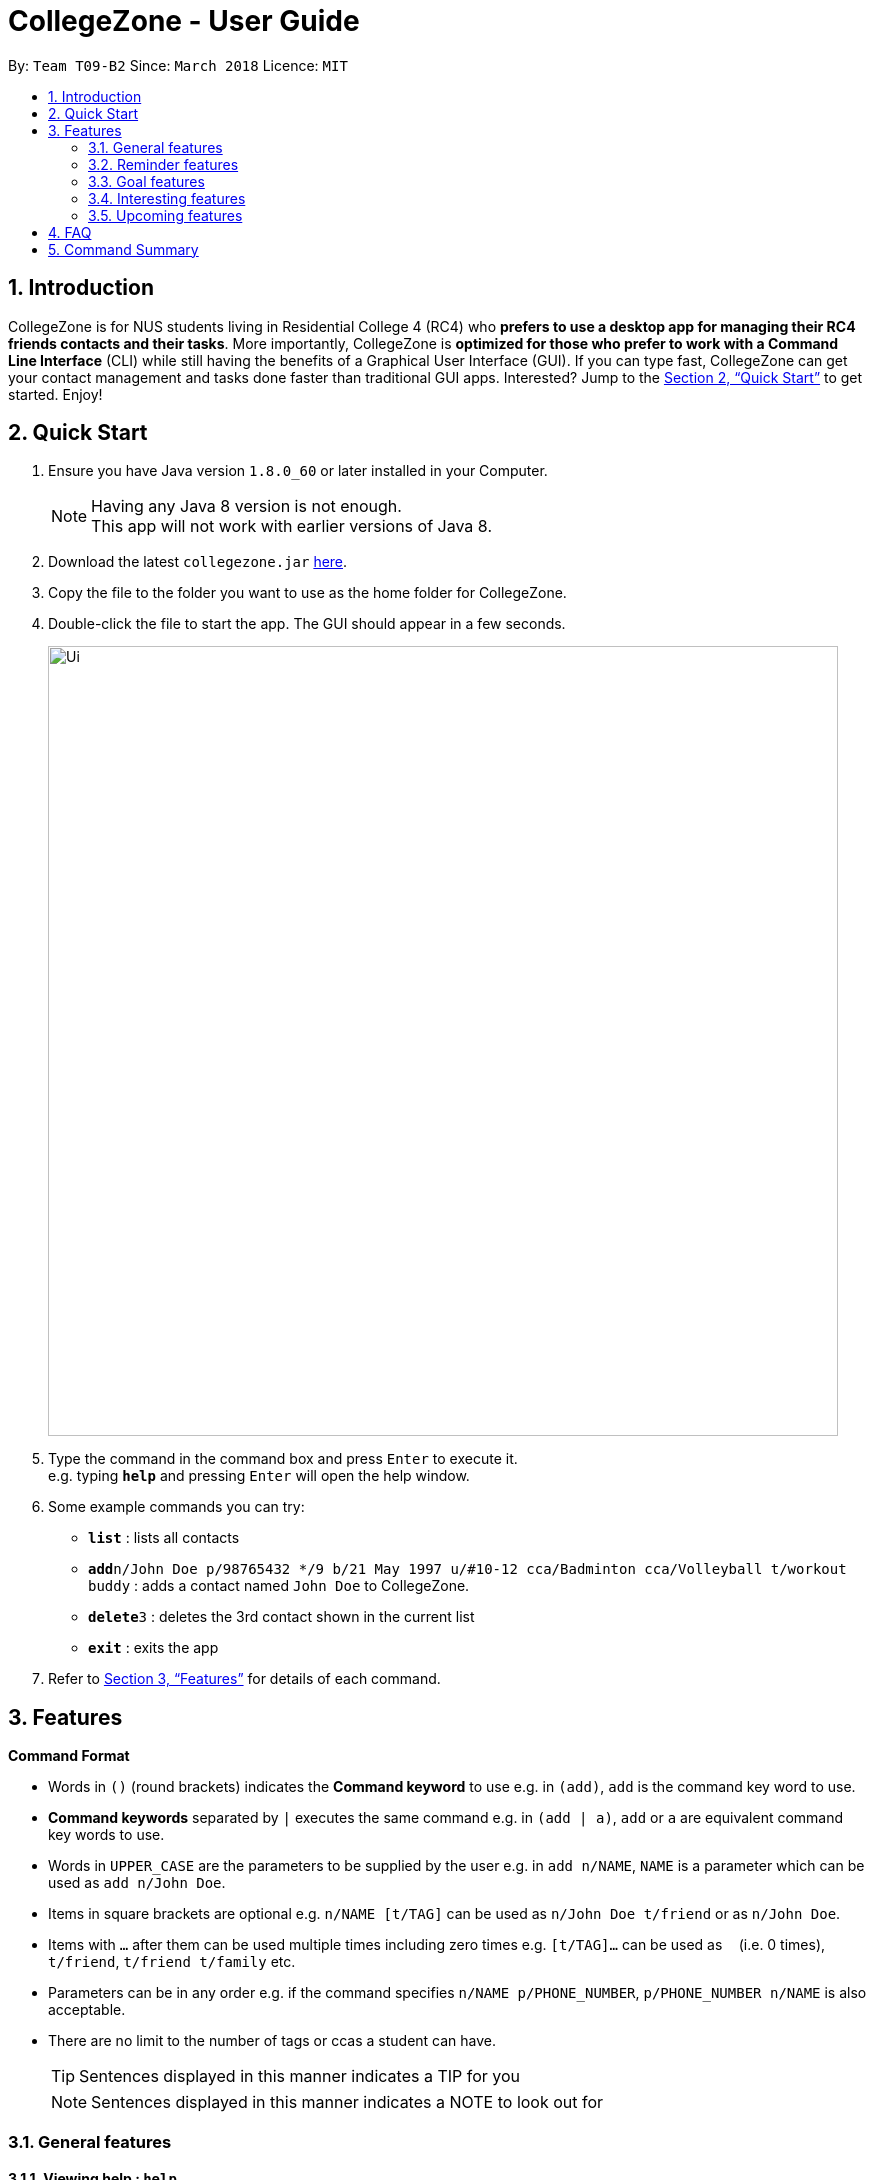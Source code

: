= CollegeZone - User Guide
:toc:
:toc-title:
:toc-placement: preamble
:sectnums:
:imagesDir: images
:stylesDir: stylesheets
:xrefstyle: full
:experimental:
ifdef::env-github[]
:tip-caption: :bulb:
:note-caption: :information_source:
endif::[]
:repoURL: https://github.com/CS2103JAN2018-T09-B2/main

By: `Team T09-B2`      Since: `March 2018`      Licence: `MIT`

== Introduction

CollegeZone is for NUS students living in Residential College 4 (RC4) who *prefers to use a desktop app for managing their RC4 friends contacts and their tasks*. More importantly, CollegeZone is *optimized for those who prefer to work with a Command Line Interface* (CLI) while still having the benefits of a Graphical User Interface (GUI). If you can type fast, CollegeZone can get your contact management and tasks done faster than traditional GUI apps. Interested? Jump to the <<Quick Start>> to get started. Enjoy!

== Quick Start

.  Ensure you have Java version `1.8.0_60` or later installed in your Computer.
+
[NOTE]
Having any Java 8 version is not enough. +
This app will not work with earlier versions of Java 8.
+
.  Download the latest `collegezone.jar` link:{repoURL}/releases[here].
.  Copy the file to the folder you want to use as the home folder for CollegeZone.
.  Double-click the file to start the app. The GUI should appear in a few seconds.
+
image::Ui.JPG[width="790"]
+
.  Type the command in the command box and press kbd:[Enter] to execute it. +
e.g. typing *`help`* and pressing kbd:[Enter] will open the help window.
.  Some example commands you can try:

* *`list`* : lists all contacts
* **`add`**`n/John Doe p/98765432 */9 b/21 May 1997 u/#10-12 cca/Badminton cca/Volleyball t/workout buddy` : adds a contact named `John Doe` to CollegeZone.
* **`delete`**`3` : deletes the 3rd contact shown in the current list
* *`exit`* : exits the app

.  Refer to <<Features>> for details of each command.

[[Features]]
== Features

====
*Command Format*

* Words in kbd:[()] (round brackets) indicates the *Command keyword* to use  e.g. in `(add)`, `add` is the command key word to use.
* *Command keywords* separated by kbd:[|] executes the same command e.g. in `(add | a)`, `add` or `a` are equivalent command key words to use.

* Words in `UPPER_CASE` are the parameters to be supplied by the user e.g. in `add n/NAME`, `NAME` is a parameter which can be used as `add n/John Doe`.
* Items in square brackets are optional e.g. `n/NAME [t/TAG]` can be used as `n/John Doe t/friend` or as `n/John Doe`.
* Items with `…`​ after them can be used multiple times including zero times e.g. `[t/TAG]...` can be used as `{nbsp}` (i.e. 0 times), `t/friend`, `t/friend t/family` etc.
* Parameters can be in any order e.g. if the command specifies `n/NAME p/PHONE_NUMBER`, `p/PHONE_NUMBER n/NAME` is also acceptable.
* There are no limit to the number of tags or ccas a student can have.
[TIP]
Sentences displayed in this manner indicates a TIP for you
[NOTE]
Sentences displayed in this manner indicates a NOTE to look out for

====

=== General features
==== *Viewing help : `help`*
First, let's get familiar with the command features that CollegeZone offers! Type `help` in the Command Box and press kbd:[Enter] to display all the possible command usage.

*_Format:_*
```java
(help)
```
==== *Adding a student: `add` or `a`*
Currently, CollegeZone is empty. Try to add a fellow RC4 friend into CollegeZone using the `add` or `a` command.

*_Formats:_*
```java
(add | a) n/NAME p/PHONE_NUMBER */LEVEL_OF_FRIENDSHIP b/BIRTHDAY u/UNIT_NUMBER [cca/CCA]... [t/TAG]...
```

[NOTE]
====
`LEVEL_OF_FRIENDSHIP` must be a positive integer ranging from 1 to 10.
====
[NOTE]
====
`BIRTHDAY` must be a in DDMMYYYY format .
====

[TIP]
A student can have any number of tags (including 0) +
A student can have any number of CCAs (including 0)

*_Examples_:*
```java
> add n/John Doe p/98765432 */9 b/21-May-1997 u/#10-12 cca/Badminton cca/Volleyball t/workout buddy
```
```java
> a n/Betsy Crowe t/friend b/21/12/1994 u/#01-10 p/1234567 */1 t/OwesMoney
```

==== Listing all students : `list` or `l`

Shows a list of all students in CollegeZone. +

*_Formats:_*
```java
(list | l)
```

==== Editing a student : `edit` or `e` [Since v1.2]

Edits an existing student in CollegeZone. +

*_Formats:_*
```java
(edit | e) INDEX [n/NAME] [p/PHONE] [u/UNIT_NUMBER] [*/LEVEL_OF_FRIENDSHIP] [b/BIRTHDAY] [cca/CCA]... [t/TAG]...
```

****
* Edits the student at the specified `INDEX`. The index refers to the index number shown in the last student listing. The index *must be a positive integer* 1, 2, 3, ...
* At least one of the optional fields must be provided.
* Existing values will be updated to the input values.
* When editing tags or CCAs, the existing tags or CCAs of the student will be removed i.e adding of tags or CCAs is not cumulative.
* You can remove all the student's tags by typing `t/` without specifying any tags after it.
****

*_Examples_:*
```java
> edit 1 p/91234567 */10
```
Edits the phone number and level of friendship of the 1st student to be `91234567` and `10` respectively.

```java
> e 2 n/Betsy Crower t/
```
Edits the name of the 2nd student to be `Betsy Crower` and clears all existing tags.

==== Locating students by name or tag: `find` or `f` [Since v1.1]

Finds students whose names contain any of the given keywords. +

*_Formats:_*
```java
 (find | f) [n/KEYWORDS]
```
```java
 (find | f) [t/KEYWORDS]
```

****
* The search is case insensitive. e.g `hans` will match `Hans`
* The order of the keywords does not matter. e.g. `Hans Bo` will match `Bo Hans`
* Only the name or tag is searched at a single time
* Only full words will be matched e.g. `Han` will not match `Hans`
* Persons matching at least one keyword will be returned (i.e. `OR` search). e.g. `Hans Bo` will return `Hans Gruber`, `Bo Yang`
* Searching both name and tag at the same time is not possible
****

*_Examples_:*
```java
> find n/John
```
Returns `john` and `John Doe`
```java
> f n/Betsy Tim John
```
Returns any student having names `Betsy`, `Tim`, or `John`
```java
> find t/friends
```
Returns any student having tags `friends`

// tag::seek[]
==== Seeking the Resident Assistant(s) of a student : `seek` [Since v1.3]
Seek the Resident Assistant(s) (RA) of the student(s) whose name contains any of the given keywords. +
*_Formats:_*
```java
seek NAME
```

****
* The search is case insensitive. e.g `hans` will match `Hans`
* The order of the keywords does not matter. e.g. `Hans Bo` will match `Bo Hans`
* Only the name is searched at a single time
* Only full words will be matched e.g. `Han` will not match `Hans`
* Resident Assistant(s) (RA) of the student's name matching at least one keyword will be returned (i.e. `OR` search). e.g. `Hans Bo` will return `Hans Gruber`, `Bo Yang`, `RA(s) of RC4`.
****

*_Examples_:*
```java
> seek John
```
Returns `John` and `RA(s) of RC4`
```java
> seek Betsy
```
Returns `Betsy` and `RA(s) of RC4`
// end::seek[]

==== Deleting a student : `delete` or `d`

Deletes the specified student from CollegeZone. +

*_Formats:_*
```java
(delete | d) INDEX
```

****
* Deletes the student at the specified `INDEX`.
* The index refers to the index number shown in the most recent listing.
* The index *must be a positive integer* 1, 2, 3, ...
****

*_Examples_:*
```java
> list
> delete 2
```
Deletes the 2nd student in CollegeZone.
```java
> find Betsy
> d 1
```
Deletes the 1st student in the results of the `find` command.

==== Selecting a student and goal: `select` or `s`

Selects the student and/or goal identified by the index number used in the last student/goal listing. +

*_Formats:_*
```java
(select | s) INDEX
```

****
* Selects the student or goal at the specified `INDEX`.
* The index refers to the index number shown in the most recent listing.
* The index *must be a positive integer* `1, 2, 3, ...`
****

*_Examples_:*
```java
> list
> select 2
```
Selects the 2nd student and 2nd goal in CollegeZone.
```java
> find Betsy
> s 1
```
Selects the 1st student in the results of the `find` command.

==== Meeting a student : `meet` or `m` [Since v1.3]


Selects the student identified by the index number used in the last student listing. +
*_Formats:_*
```java
(meet| m) INDEX d/MEETDATE
```

****
* Sets up a meeting with the student at the specified `INDEX` on the specified meet date.
* The index refers to the index number shown in the most recent listing.
* The index *must be a positive integer* `1, 2, 3, ...`
* The date must be of the format d/ + DD/MM/YYYY.
****

*_Examples_:*
```java
> meet 1 d/14/03/2018
```
Sets up a meeting with the 1st student on the 14th of March, 2018 in your Calendar.

// tag::rate[]
==== Rating feature : `rate` or `rt` [Since v1.4]

Rates an existing student in CollegeZone. +

*_Formats:_*
```java
(rate | rt) INDEX(s) [*/LEVEL_OF_FRIENDSHIP]
```

****
* Rates the student at the specified `INDEX(s)`. The index(s) refers to the index number shown in the last student listing. The index *must be a positive integer* 1, 2, 3, ...
* At least one valid index and a valid level of friendship rating must be provided.
* Existing values will be updated to the input values.
* When rating students, the current existing level of friendship value of the student will be changed.
****

*_Examples_:*
```java
> rate 1 */5
```
Rates the level of friendship of the 1st student to be `5`.

```java
> rt 1 3 */7
```
Rates the level of friendship of the 1st and 3rd student to be `5`.

==== Show level of friendship feature : `show` or `sh` [Since v1.5]

Shows the level of friendship of the student(s) whose level of friendship contains any of the given input values. +

*_Formats:_*
```java
show LEVELOFFRIENDSHIP
```

****
* The order of the input level of friendship values does not matter. e.g. `1 2` will match `1` and `2`
* Only valid level of friendship values will be matched e.g. `11` will not match `1`
* Level of frienship of the student matching at least one value will be returned (i.e. `OR` search). e.g. `1 2` will return `Students with Level of Friendship value 1` and `Students with Level of Friendship value 2`.
****

*_Examples_:*
```java
> show 1
```
Returns `Students with Level of Friendship value 1`
```java
> sh 1 5
```
Returns `Students with Level of Friendship value 1` and `Students with Level of Friendship value 5`
// end::rate[]

// tag::reminder[]
=== Reminder features

==== Adding a reminder: `+reminder` or `+r` or `addreminder` [Since v1.4]
You can set a reminder into the calendar in CollegeZone +
Format: `+r text/REMINDER_TEXT d/START_DATETIME e/END_DATETIME`

****
* A reminder will be added to CollegeZone and it will reflected in the Calendar.
* `START_DATETIME` & `END_DATETIME`: a datetime is a string that contains either a date, a time or a combination of both (in any order). If a date is not specified, then it will refer to today. If a time is not specified, then it will refer to the current time.
* Examples of valid START_DATETIME & END_DATETIME: +
 -	[date] [time] +
 -	3pm +
 -	today +
 -	tmr +
 -	10 Feb +
 -	thursday 8am +
 -	tomorrow 3pm +
 -	14 Feb 2014 5.30am +
 -	2/29/14 23:59 +

****

[TIP]
You should use a date format of MM/DD/YYYY instead of DD/MM/YYYY if you choose to
use this date format for the START_DATETIME or END_DATETIME


*_Examples_:*
```java
+r text/Eat vitamins d/tmr 8am e/tmr 8.10am
```
```java
+reminder text/Dental appointment d/next thurs 3pm e/next thurs 4pm
```

==== Editing a reminder: `~r` [Coming v1.5]
Edits an existing reminder in CollegeZone. +
Format: `~r INDEX [text/REMINDER_TEXT] [d/DATETIME]`

****
* Edits the reminder at the specified `INDEX`. The index refers to the index number shown in the reminder listing. The index *must be a positive integer* 1, 2, 3, ...
* At least one of the optional fields must be provided.
* Existing values will be updated to the input values.
****

Examples:

* `~r 4 text/CS2103 exam coming in 1 week` +
Edits the reminder text of the 4th reminder to be `CS2103 exam coming in 1 week`.
* `~r 2 text/water plants d/tmr 7am` +
Edits the reminder text and datetime of the 2nd student to be `water plants` and `tmr 7am` respectively.

==== Deleting a reminder: `-reminder` or `-r` or `deletereminder` [Since v1.4]
You can delete a reminder that you have set into the calendar in CollegeZone +
Format: `-r text/REMINDER_TEXT d/START_DATETIME`

****
* Deletes a reminder from CollegeZone and the reminder will not be reflected in the Calendar anymore.
* `REMINDER_TEXT`: a string that contains the reminder's title
* `START_DATETIME`: a datetime is a string that contains either a date, a time or a combination of both (in any order). If a date is not specified, then it will refer to today. If a time is not specified, then it will refer to the current time.
* Examples of valid START_DATETIM: +
 -	[date] [time] +
 -	3pm +
 -	today +
 -	tmr +
 -	10 Feb +
 -	thursday 8am +
 -	tomorrow 3pm +
 -	14 Feb 2014 5.30am +
 -	2/29/14 23:59 +

****

[TIP]
You should use a date format of MM/DD/YYYY instead of DD/MM/YYYY if you choose to
use this date format for START_DATETIME

Examples:

* `-r text/Eat vitamins d/tmr 8pm`
* `-reminder text/Dental appointment d/tmr`
// end::reminder[]

=== Goal features

//tag::goalfeatures[]
==== Adding a goal: `+goal` or `+g` or `addgoal` [Since v1.3]
Currently, your goal page is empty! Try adding a goal entry that you have into CollegeZone using the `+goal`, `+g` or `addgoal` command. The new goal added will be reflected in CollegeZone. +

*_Formats:_*
```java
(+goal | +g | addgoal) impt/IMPORTANCE_LEVEL text/GOAL_TEXT
```

[NOTE]
====
`IMPORTANCE_LEVEL` must be a positive integer ranging from 1 to 10.
====

*_Examples_:*
```java
> +goal impt/3 text/lose weight!
```
```java
> +g impt/2 text/meetup with close friends more often =)
```
```java
> addgoal impt/1 text/learn how to bake cheesecake
```

// tag::sortgoal[]
==== Sorting goals: `sortgoal` or `sgoal` [Since v1.5]

It is a hassle to locate the goals you're interested in if you have too many goals in CollegeZone. Try sorting the goals that you have using the `sortgoal` or `sgoal` command. +

*_Formats:_*
```java
(sortgoal | sgoal) f/GOAL_FIELD o/ORDER
```

[NOTE]
====
`GOAL_FIELD` can only be 'startdatetime', 'completion' or 'importance'.
====
[NOTE]
====
`ORDER` can only be either 'ascending' or 'descending'.
====

*_Examples_:*
```java
> sortgoal f/startdatetime o/ascending
```
Sorts the goal list based on start date time in ascending order.

```java
> sgoal f/completion o/descending
```
Sorts the goal list based on completion in descending order.
// end::sortgoal[]

==== Editing a goal: `~goal` or `~g` or `editgoal` [Since v1.4]
If you've added a goal entry incorrectly, try using the `~goal`, `~g` or `editgoal` command to edit the goals you have. +

*_Formats:_*
```java
(~goal | ~g | editgoal) INDEX [impt/IMPORTANCE_LEVEL] [text/GOAL_TEXT]
```

****
* Edits the goal at the specified `INDEX`. The index refers to the index number shown in the goal listing. The index *must be a positive integer* 1, 2, 3, ...
* At least one of the optional fields must be provided.
* Existing values will be updated to the input values.
****

*_Examples_:*
```java
> ~goal 2 impt/1
```
Edits the goal importance level of the 2nd reminder to be `1`.

```java
> sgoal f/importance o/descending
> ~g 1 impt/3 text/learn yoga
```
Edits the goal text and importance level of the 1st student in the sorted goal list to be `learn yoga` and `1` respectively.

```java
editgoal 5 text/swim at least twice a month
```
Edits the goal text of the 5th student to be `swim at least twice a month`.

==== Deleting a goal: `-goal` or `-g` or `deletegoal` [Since v1.4]
If you've added a specific goal that you're unlikely to complete and want to remove it from CollegeZone, try using the `-goal`, `-g` or `deletegoal` command to delete a goal entry that you have. +
*_Formats:_*
```java
(-goal | -g | deletegoal) INDEX
```

****
* Deletes the goal at the specified `INDEX`.
* The index refers to the index number shown in the most recent goal listing.
* The index *must be a positive integer* 1, 2, 3, ...
****

*_Examples_:*
```java
> -goal 2
```
Deletes the 2nd goal in CollegeZone's goal listing. +

```java
> sortgoal f/completion o/ascending
> -g 4
```
Deletes the 4th goal in CollegeZone's sorted goal listing. +

```java
> deletegoal 1
```
Deletes the 1st goal in CollegeZone's goal listing.
// end::goalfeatures[]

//tag::goalcompletion[]
==== Completing a goal: `!goal` or `!g` or `completegoal` [Since v1.4]
Once you've completed a goal, indicate completion of an existing goal in CollegeZone using the `!goal`, `!g` or `completegoal` command. +

*_Formats:_*
```java
(!goal | !g | completegoal) INDEX
```

****
* Indicates completion of the goal at the specified `INDEX`.
* The index refers to the index number shown in the most recent goal listing.
* The index *must be a positive integer* 1, 2, 3, ...
****

*_Examples_:*
```java
> !goal 2
```
Indicates completion of the 2nd goal in CollegeZone's goal listing.

```java
> sgoal f/importance o/descending
> !g 4
```
Indicates completion of the 4th goal in CollegeZone's sorted goal listing.

```java
> completegoal 1
```
Indicates completion of the 1st goal in CollegeZone's goal listing.
// end::goalcompletion[]

//tag::goalongoing[]
==== Revert completing a goal: `-!goal` or `-!g` or `ongoinggoal` [Since v1.4]
If you have an ongoing goal that is wrongly indicated that it's completed, do not fret, simply indicate that an existing goal you have is still ongoing in CollegeZone using the `-!goal`, `-!g` or `ongoinggoal` command. +

*_Formats:_*
```java
(-!goal | -!g | ongoinggoal) INDEX
```

****
* Indicates completion of the goal at the specified `INDEX`.
* The index refers to the index number shown in the most recent goal listing.
* The index *must be a positive integer* 1, 2, 3, ...
****

*_Examples_:*
```java
> -!goal 2
```
Indicates ongoing of the 2nd goal in CollegeZone's goal listing.
```java
> sortgoal f/startdatetime o/ascending
> -!g 4
```
Indicates ongoing of the 4th goal in CollegeZone's sorted goal listing.
```java
> ongoing 1
```
Indicates ongoing of the 1st goal in CollegeZone's goal listing.
// end::goalongoing[]

=== Interesting features
// tag::theme[]
==== Changing CollegeZone theme : `theme` or `th` [Since v1.5]
CollegeZone's default theme colour is not the only theme colour we have to offer! Try changing CollegeZone's theme colour using the `theme` or `th` command.  +

*_Formats:_*
```java
(theme | th) THEME_COLOUR
```

[NOTE]
====
`THEME_COLOUR` can only be 'dark' or 'light'.
====

*_Examples_:*
```java
> theme light
```
Changes the theme colour to light theme.

```java
> th dark
```
Changes the theme colour to dark theme.

// tag::theme[]

==== Listing entered commands : `history` or `h`

Lists all the commands that you have entered in reverse chronological order. +
*_Formats:_*
```java
(history | h)
```

[NOTE]
====
Pressing the kbd:[&uarr;] and kbd:[&darr;] arrows will display the previous and next input respectively in the command box.
====

// tag::undoredo[]
==== Undoing previous command : `undo` or `u`

Restores CollegeZone to the state before the previous _undoable_ command was executed. +
*_Formats:_*
```java
(undo | u)
```

[NOTE]
====
Undoable commands: those commands that modify CollegeZone's content (`add`, `delete`, `edit`, `clear`, `+goal`, `-goal`, `~goal`, `!goal`, `-!goal`).
====

*_Examples_:*
```java
> delete 1
> list
> undo
```
Reverses the `delete 1` command

```java
> select 1
> list
> undo
```
The `undo` command fails as there are no undoable commands executed previously.

```java
> delete 1
> clear
> undo
> undo
```
Reverses both the `clear` command and the `delete 1` command

==== Redoing the previously undone command : `redo` or `r`

Reverses the most recent `undo` command. +
*_Formats:_*
```java
(redo | r)
```

*_Examples_:*
```java
> delete 1
> undo
> redo
```
`undo` (reverses the `delete 1` command) +
`redo` (reapplies the `delete 1` command)

```java
> delete 1
> redo
```
The `redo` command fails as there are no `undo` commands executed previously.

```java
> delete 1
> clear
> undo
> undo
> redo
> redo
```
`undo` (reverses the `clear` command) +
`undo` (reverses the `delete 1` command) +
`redo` (reapplies the `delete 1` command) +
`redo` (reapplies the `clear` command) +
// end::undoredo[]

==== Clearing all entries : `clear` or `c`

Clears all entries from CollegeZone. +
*_Formats:_*
```java
(clear | c)
```

==== Exiting the program : `exit`

Exits the program. +
Format: `exit`

==== Saving the data

CollegeZone data are saved in the hard disk automatically after any command that changes the data. +
There is no need to save manually.

=== Upcoming features
// tag::dataencryption[]
==== Encrypting data files [Coming in v2.0]

_{explain how the user can enable/disable data encryption}_
// end::dataencryption[]

== FAQ

*Q*: How do I transfer my data to another Computer? +
*A*: Install the app in the other computer and overwrite the empty data file it creates with the file that contains the data of your previous CollegeZone folder.

== Command Summary
The table below provides a quick summary of all the commands available in CollegeZone.

[width="90%",cols="20%,<22%,<23%,<25%",options="header",]
|=======================================================================
|Command |Function |Format |Example

|*Add* |Adds a student entry|`add n/NAME p/PHONE_NUMBER */LEVEL_OF_FRIENDSHIP b/BIRTHDAY u/UNIT_NUMBER [cca/CCA]... [t/TAG]...` +
OR +
`a n/NAME p/PHONE_NUMBER */LEVEL_OF_FRIENDSHIP b/BIRTHDAY u/UNIT_NUMBER [cca/CCA]... [t/TAG]...`
|`add n/James Ho p/22224444 */3 b/14-3-1995 u/01-111 cca/Choir t/friend t/colleague`

|*Clear* |Clears all student and goal entries |`clear` OR `c`|

|*Delete* |Deletes a student entry |`delete INDEX` OR `d INDEX`
|`delete 3`

|*Edit* |Edits a peron details |`edit INDEX [n/NAME] [p/PHONE_NUMBER] [*/LEVEL_OF_FRIENDSHIP] [b/BIRTHDAY] [u/UNIT_NUMBER] [cca/CCA]... [t/TAG]...` +
OR +
`e INDEX [n/NAME] [p/PHONE_NUMBER] [*/LEVEL_OF_FRIENDSHIP] [b/BIRTHDAY] [u/UNIT_NUMBER] [cca/CCA]... [t/TAG]...` +
|`edit 2 n/James Lee cca/waterpolo`

|*Find* |Finds a student by keyword |`find n/KEYWORD [MORE_KEYWORDS]` +
OR +
`f n/KEYWORD [MORE_KEYWORDS]` +
OR +
`find t/KEYWORD [MORE_KEYWORDS]` +
OR +
`f t/KEYWORD [MORE_KEYWORDS]` +
|`find n/James Jake`

|*List* |Lists all students |`list` +
OR +
`l` |

|*Help* |Opens the help page |`help` +
OR +
`h` |

|*Select* |Selects the student and goal entry |`select INDEX` +
OR +
`s INDEX`
|`select 2`

|*History* |Lists previously entered commands |`history` +
OR +
`h`
|

|*Undo* |Undo previous command |`undo` |

|*Redo* |Redo previous command |`redo` |

|*Meet* |Adds meet up date with a student |`meet INDEX d/DD-MM-YYYY` +
OR +
`m INDEX d/DD-MM-YYYY`
|

|*Add Goal* |Adds a goal entry |`+goal impt/IMPORTANCE_LEVEL text/GOAL_TEXT` +
OR +
`+g impt/IMPORTANCE_LEVEL text/GOAL_TEXT` +
OR +
`addgoal impt/IMPORTANCE_LEVEL text/GOAL_TEXT` +
|`+goal impt/3 text/lose weight!`

|*Edit Goal* |Edits a goal entry |`~goal INDEX [impt/IMPORTANCE_LEVEL] [text/GOAL_TEXT]` +
OR +
`~g INDEX [impt/IMPORTANCE_LEVEL] [text/GOAL_TEXT]` +
OR +
`editgoal INDEX [impt/IMPORTANCE_LEVEL] [text/GOAL_TEXT]` +
|`~goal 2 impt/1`

|*Delete Goal* |Deletes a goal entry |`-goal INDEX` +
OR +
`-g INDEX` +
OR +
`deletegoal INDEX` +
|`-goal 2`

|*Complete Goal* |Complete a goal entry |`!goal INDEX` +
OR +
`!g INDEX` +
OR +
`completegoal INDEX` +
|`!goal 1`

|*Sort Goal* |Sorts the goal list |`sortgoal f/GOAL_FIELD o/ORDER` +
OR +
`sgoal f/GOAL_FIELD o/ORDER` +
|`sortgoal f/startdatetime o/ascending`

|*Theme* |Switch theme colour of CollegeZone |`theme THEME_COLOUR` +
OR +
`th THEME_COLOUR` +
|`theme light`

|*Add Reminder* |Adds a reminder entry |`+reminder text/REMINDER_TEXT d/START_DATETIME e/END_DATETIME` +
OR +
`+r text/REMINDER_TEXT d/START_DATETIME e/END_DATETIME` +
OR +
`addreminder text/REMINDER_TEXT d/START_DATETIME e/END_DATETIME` +
|`+reminder text/Eat pills d/tonight 10pm e/tonight 10.15pm`

|*Delete Reminder* |Deletes a reminder entry |`-reminder [REMINDER_TEXT]` +
OR +
`-r [REMINDER_TEXT]` +
OR +
`deletereminder [REMINDER_TEXT]` +
|`-reminder Eat pills`

|*Rate* |Rates one or more people|`rate INDEX(s) [LEVELOFFRIENDSHIP]` OR +
`rt INDEX(s) [LEVELOFFRIENDSHIP]`| rate 1 3 */5

|*Show* |Show students by level of friendship|`show [LEVELOFFRIENDSHIP]` OR +
`sh [LEVELOFFRIENDSHIP]`| show 5

|*Seek* |Seek RA(s) of students by keyword|`seek [keyword]` OR +
`sh [keyword]`| seek james